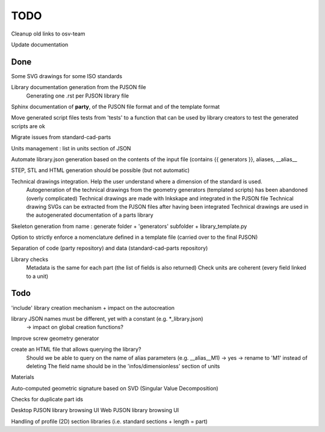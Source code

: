 TODO
====

Cleanup old links to osv-team

Update documentation

Done
----

Some SVG drawings for some ISO standards

Library documentation generation from the PJSON file
  Generating one .rst per PJSON library file

Sphinx documentation of **party**, of the PJSON file format and of the template format

Move generated script files tests from 'tests' to a function that can be used by library creators to test the generated scripts are ok

Migrate issues from standard-cad-parts

Units management : list in units section of JSON

Automate library.json generation based on the contents of the input file (contains {{ generators }}, aliases, __alias__

STEP, STL and HTML generation should be possible (but not automatic)

Technical drawings integration. Help the user understand where a dimension of the standard is used.
  Autogeneration of the technical drawings from the geometry generators (templated scripts) has been abandoned (overly complicated)
  Technical drawings are made with Inkskape and integrated in the PJSON file
  Technical drawing SVGs can be extracted from the PJSON files after having been integrated
  Technical drawings are used in the autogenerated documentation of a parts library

Skeleton generation from name : generate folder + 'generators' subfolder + library_template.py

Option to strictly enforce a nomenclature defined in a template file (carried over to the final PJSON)

Separation of code (party repository) and data (standard-cad-parts repository)

Library checks
  Metadata is the same for each part (the list of fields is also returned)
  Check units are coherent (every field linked to a unit)

Todo
----

'include' library creation mechanism + impact on the autocreation

library JSON names must be different, yet with a constant (e.g. *_library.json)
  -> impact on global creation functions?

Improve screw geometry generator

create an HTML file that allows querying the library?
  Should we be able to query on the name of alias parameters (e.g. __alias__M1) -> yes -> rename to 'M1' instead of deleting
  The field name should be in the 'infos/dimensionless' section of units

Materials

Auto-computed geometric signature based on SVD (Singular Value Decomposition)

Checks for duplicate part ids

Desktop PJSON library browsing UI
Web PJSON library browsing UI

Handling of profile (2D) section libraries (i.e. standard sections + length = part)

